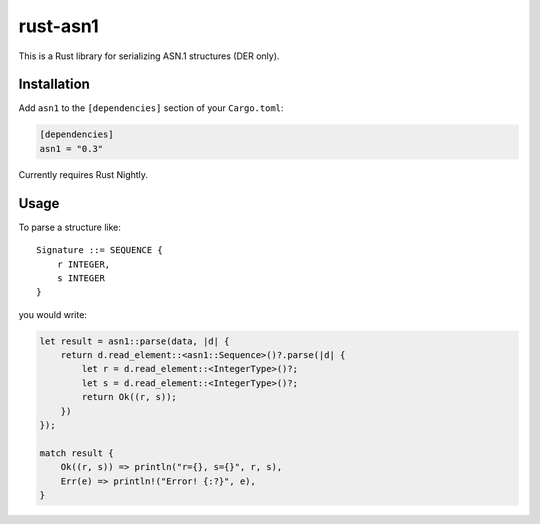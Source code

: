 rust-asn1
=========

.. image:: https://travis-ci.org/alex/rust-asn1.svg?branch=master
    :target: https://travis-ci.org/alex/rust-asn1

This is a Rust library for serializing ASN.1 structures (DER only).

Installation
------------

Add ``asn1`` to the ``[dependencies]`` section of your ``Cargo.toml``:

.. code-block:: toml

    [dependencies]
    asn1 = "0.3"

Currently requires Rust Nightly.

Usage
-----

To parse a structure like::

    Signature ::= SEQUENCE {
        r INTEGER,
        s INTEGER
    }

you would write:

.. code-block:: rust

    let result = asn1::parse(data, |d| {
        return d.read_element::<asn1::Sequence>()?.parse(|d| {
            let r = d.read_element::<IntegerType>()?;
            let s = d.read_element::<IntegerType>()?;
            return Ok((r, s));
        })
    });

    match result {
        Ok((r, s)) => println("r={}, s={}", r, s),
        Err(e) => println!("Error! {:?}", e),
    }

